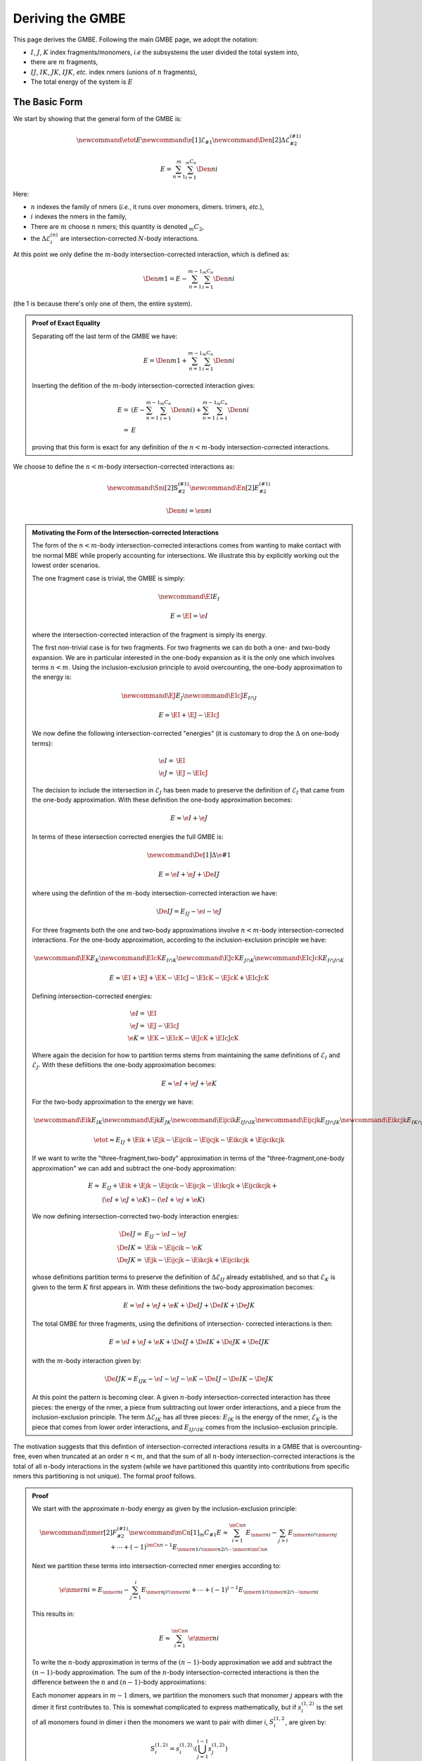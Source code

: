 .. _gmbe_proof:

*****************
Deriving the GMBE
*****************

.. |m| replace:: :math:`m`
.. |E| replace:: :math:`E` 

.. |I| replace:: :math:`I`
.. |J| replace:: :math:`J`
.. |K| replace:: :math:`K`
.. |L| replace:: :math:`L`
.. |M| replace:: :math:`M`
.. |N| replace:: :math:`N`
.. |IJ| replace:: :math:`IJ`
.. |IK| replace:: :math:`IK`
.. |JK| replace:: :math:`JK`
.. |IJK| replace:: :math:`IJK`

.. |EI| replace:: :math:`E_{I}`
.. |EJ| replace:: :math:`E_{J}`
.. |EK| replace:: :math:`E_{K}`
.. |EIJ| replace:: :math:`E_{IJ}`
.. |EIK| replace:: :math:`E_{IK}`
.. |EJK| replace:: :math:`E_{JK}`
.. |EIJK| replace:: :math:`E_{IJK}`
.. |EI_J| replace:: :math:`E_{I\cap J}`

This page derives the GMBE. Following the main GMBE page, we adopt the notation:

- |I|, |J|, |K| index fragments/monomers, *i.e* the subsystems the user divided
  the total system into,
- there are |m| fragments,  
- |IJ|, |IK|, |JK|, |IJK|, *etc.* index nmers (unions of :math:`n` fragments),
- The total energy of the system is |E|   

The Basic Form
===============

We start by showing that the general form of the GMBE is:

.. math::

    \newcommand{\etot}{E} 
    \newcommand{\e}[1]{\mathcal{E}_{#1}}
    \newcommand{\Den}[2]{\Delta\mathcal{E}^{(#1)}_{#2}}
    
    E = \sum_{n=1}^{m} \sum_{i=1}^{{_m}C_n}\Den{n}{i}

Here:

- :math:`n` indexes the family of nmers (*i.e.*, it runs over monomers, 
  dimers. trimers, *etc.*), 
- :math:`i` indexes the nmers in the family, 
- There are |m| choose :math:`n` nmers; this quantity is denoted 
  :math:`{_m}C_2`,
- the :math:`\Delta\mathcal{E}^{(n)}_{i}` are intersection-corrected |n|-body
  interactions.

At this point we only define the :math:`m`-body intersection-corrected 
interaction, which is defined as:

.. math::

   \Den{m}{1} = E - \sum_{n=1}^{m-1} \sum_{i=1}^{{_m}C_n}\Den{n}{i}   

(the 1 is because there's only one of them, the entire system).

.. admonition:: Proof of Exact Equality
   :class: dropdown, note

   Separating off the last term of the GMBE we have:

   .. math:: 
      E =\Den{m}{1} + \sum_{n=1}^{m-1} \sum_{i=1}^{{_m}C_n}\Den{n}{i} 

   Inserting the defition of the :math:`m`-body intersection-corrected 
   interaction gives:
   
   .. math::
      E =& \left(E - \sum_{n=1}^{m-1} \sum_{i=1}^{{_m}C_n}\Den{n}{i}\right) + 
          \sum_{n=1}^{m-1} \sum_{i=1}^{{_m}C_n}\Den{n}{i}\\
        =&E
    
   proving that this form is exact for any definition of the :math:`n<m`-body
   intersection-corrected interactions.
      
We choose to define the :math:`n<m`-body intersection-corrected interactions as:

.. math::
   \newcommand{\Sni}[2]{\mathbb{S}^{(#1)}_{#2}}
   \newcommand{\En}[2]{E^{(#1)}_{#2}}

   \Den{n}{i} = \en{n}{i}


.. admonition:: Motivating the Form of the Intersection-corrected Interactions
   :class: dropdown, note
   
   The form of the :math:`n<m`-body intersection-corrected interactions comes
   from wanting to make contact with tne normal MBE while properly accounting
   for intersections. We illustrate this by explicitly working out the lowest
   order scenarios.
   
   The one fragment case is trivial, the GMBE is simply:

   .. math::
      \newcommand{\EI}{E_I}
      
      E = \EI = \e{I}

   where the intersection-corrected interaction of the fragment is simply its
   energy.   
  
   The first non-trivial case is for two fragments. For two fragments we can do 
   both a one- and two-body expansion. We are in particular interested in the
   one-body expansion as it is the only one which involves terms :math:`n<m`.
   Using the  inclusion-exclusion principle to avoid overcounting, the one-body 
   approximation to the energy is:

   .. math::

      \newcommand{\EJ}{E_J}
      \newcommand{\EIcJ}{E_{I\cap J}}
   
      E \approx \EI + \EJ - \EIcJ

   We now define the following intersection-corrected "energies" (it is 
   customary to drop the :math:`\Delta` on one-body terms):

   .. math::
      \e{I} =& \EI\\
      \e{J} =& \EJ - \EIcJ

   The decision to include the intersection in :math:`\mathcal{E}_{J}` has been
   made to preserve the definition of :math:`\mathcal{E}_I` that came from the 
   one-body approximation. With these definition the one-body approximation 
   becomes:
   
   .. math::
      E \approx \e{I} + \e{J}

   In terms of these intersection corrected energies the full GMBE is:
   
   .. math::
      \newcommand{\De}[1]{\Delta\e{#1}}

      E = \e{I} + \e{J} + \De{IJ}

   where using the defintion of the :math:`m`-body intersection-corrected 
   interaction we have:

   .. math::
      \De{IJ} = E_{IJ} - \e{i} - \e{J}

   For three fragments both the one and two-body approximations involve 
   :math:`n<m`-body intersection-corrected interactions. For the one-body
   approximation, according to the inclusion-exclusion principle we have:

   .. math::
      \newcommand{\EK}{E_K}
      \newcommand{\EIcK}{E_{I\cap K}}
      \newcommand{\EJcK}{E_{J\cap K}}
      \newcommand{\EIcJcK}{E_{I\cap J\cap K}}

      E \approx \EI + \EJ + \EK - \EIcJ - \EIcK - \EJcK + \EIcJcK

   Defining intersection-corrected energies:

   .. math::         
      \e{I} =& \EI\\
      \e{J} =& \EJ - \EIcJ\\
      \e{K} =& \EK - \EIcK - \EJcK + \EIcJcK

   Where again the decision for how to partition terms stems from maintaining
   the same definitions of :math:`\mathcal{E}_I` and :math:`\mathcal{E}_J`. 
   With these defiitions the one-body approximation becomes:

   .. math::
      E \approx \e{I} + \e{J} + \e{K}

   For the two-body approximation to the energy we have:
    
   .. math::
      \newcommand{\Eik}{E_{IK}}
      \newcommand{\Ejk}{E_{JK}}
      \newcommand{\Eijcik}{E_{IJ\cap IK}}
      \newcommand{\Eijcjk}{E_{IJ\cap JK}}
      \newcommand{\Eikcjk}{E_{IK\cap JK}}
      \newcommand{\Eijcikcjk}{E_{IJ\cap IK\cap JK}}

      \etot \approx E_{IJ} + \Eik + \Ejk - \Eijcik - \Eijcjk - \Eikcjk + 
                    \Eijcikcjk

   If we want to write the "three-fragment,two-body" approximation in terms of 
   the "three-fragment,one-body approximation" we can add and subtract the 
   one-body approximation:
                    
   .. math::
      E \approx& E_{IJ} + \Eik + \Ejk - \Eijcik - \Eijcjk - \Eikcjk + 
                 \Eijcikcjk +\\
               &\left(\e{I} + \e{J} + \e{K}\right) - 
                \left(\e{I} + \e{j} + \e{K}\right)
               
   We now defining intersection-corrected two-body interaction energies:

   .. math::
               
      \De{IJ} =& E_{IJ} - \e{I} - \e{J}\\
      \De{IK} =& \Eik - \Eijcik - \e{K}\\
      \De{JK} =& \Ejk - \Eijcjk - \Eikcjk + \Eijcikcjk

   whose definitions partition terms to preserve the definition of 
   :math:`\Delta\mathcal{E}_{IJ}` already established, and so that 
   :math:`\mathcal{E}_K` is given to the term :math:`K` first appears in. With
   these definitions the two-body approximation becomes:
  
   .. math::
      E \approx \e{I} + \e{J} + \e{K} + \De{IJ} + \De{IK} + \De{JK}
      
   The total GMBE for three fragments, using the definitions of intersection-
   corrected interactions is then:

   .. math::
      E = \e{I} + \e{J} + \e{K} + \De{IJ} + \De{IK} + \De{JK} + \De{IJK}

   with the :math:`m`-body interaction given by:
   
   .. math::
      \De{IJK} = E_{IJK} - \e{I} - \e{J} - \e{K}  - \De{IJ} - \De{IK} - \De{JK}

   At this point the pattern is becoming clear. A given :math:`n`-body 
   intersection-corrected interaction has three pieces: the energy of the nmer,
   a piece from subtracting out lower order interactions, and a piece from the
   inclusion-exclusion principle. The term :math:`\Delta\mathcal{E}_{IK}` has
   all three pieces: :math:`E_{IK}` is the energy of the nmer, 
   :math:`\mathcal{E}_K` is the piece that comes from lower order interactions,
   and :math:`E_{IJ\cap IK}` comes from the inclusion-exclusion principle. 

The motivation suggests that this defintion of intersection-corrected
interactions results in a GMBE that is overcounting-free, even when truncated at
an order :math:`n<m`, and that the sum of all :math:`n`-body 
intersection-corrected interactions is the total of all :math:`n`-body 
interactions in the system (while we have partitioned this quantity into 
contributions from specific nmers this partitioning is not unique). The formal
proof follows.
   
.. admonition:: Proof
   :class: dropdown, note  

   We start with the approximate :math:`n`-body energy as given by the 
   inclusion-exclusion principle:

   .. math::
      \newcommand{\nmer}[2]{F^{(#1)}_{#2}}
      \newcommand{\mCn}[1]{{_m}C_{#1}}
      E \approx \sum_{i=1}^{\mCn{n}}E_{\nmer{n}{i}} - 
                \sum_{j>i}E_{\nmer{n}{i}\cap\nmer{n}{j}} + \cdots + 
                (-1)^{\mCn{n} - 1}
                  E_{\nmer{n}{1}\cap\nmer{n}{2}\cap\cdots\nmer{n}{\mCn{n}}}

   Next we partition these terms into intersection-corrected nmer energies
   according to:
   
   .. math::
      \e{\nmer{n}{i}} = E_{\nmer{n}{i}} - 
                        \sum_{j=1}^{i}E_{\nmer{n}{j}\cap\nmer{n}{i}} + \cdots + 
                        (-1)^{i - 1}
                          E_{\nmer{n}{1}\cap\nmer{n}{2}\cap\cdots\nmer{n}{i}}
   
   This results in:

   .. math::
      E \approx \sum_{i=1}^{\mCn{n}}\e{\nmer{n}{i}}
      
   To write the :math:`n`-body approximation in terms of the :math:`(n-1)`-body 
   approximation we add and subtract the :math:`(n-1)`-body approximation. The
   sum of the :math:`n`-body intersection-corrected interactions is then the
   difference between the :math:`n` and :math:`(n-1)`-body approximations:

   .. math:;
      \sum_{i=1}^{\mCn{n}}\Den{n}{i} = \sum_{i=1}^{\mCn{n}}\e{\nmer{n}{i}} - 
                                       \sum_{j=1}^{\mCn{n-1}}\e{\nmer{n-1}{j}}

    

   Each monomer appears in :math:`m-1` dimers, we partition the monomers such
   that monomer :math:`j` appears with the dimer it first contributes to. This
   is somewhat complicated to express mathematically, but if 
   :math:`s^{(1,2)}_{i}` is the set of all monomers found in dimer i then
   the monomers we want to pair with dimer i, :math:`S^{(1,2}_{i}`, are given 
   by:

   .. math::
      S^{(1,2)}_i = s^{(1,2)}_i\setminus
                    \left(\bigcup_{j=1}^{i-1}s^{(1,2)}_j\right)

   Using :math:`S` we can define:
   
   .. math::
      \De{\nmer{2}{i}} = \e{\nmer{2}{i}} - 
                         \sum_{\nmer{1}{j} \in S^{(1,2)}_{i}} \e{\nmer{1}{j}}

   and the two-body approximation becomes:
   
   .. math::
      E \approx \sum_{i=1}^{\mCn{1}}\e{\nmer{1}{i}} + 
                \sum_{i=1}^{\mCn{2}}\De{\nmer{2}{i}}

   Generalizing the intersection-corrected interaction is:
   
   .. math::
      \De{\nmer{n}{i}} = \e{\nmer{n}{i}} - 
                         \sum_{l=1}^{n-1}
                         \sum_{\nmer{l}{j} \in S^{(l,n)}_{i}} \De{\nmer{l}{j}}

   If we make the connection that:
   
   .. math::
      \De{\nmer{1}{j}} = \e{\nmer{1}{j}}

   We see that our two-body intersection-corrected interactions are of this 
   general form, proving the base case for induction. We now assume that we have 
   proved that 